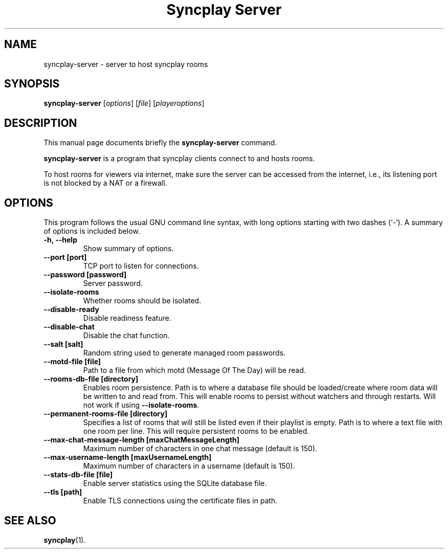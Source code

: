 .\"                                      Hey, EMACS: -*- nroff -*-
.\" (C) Copyright 2021 Bruno Kleinert <fuddl@debian.org>,
.\"
.\" First parameter, NAME, should be all caps
.\" Second parameter, SECTION, should be 1-8, maybe w/ subsection
.\" other parameters are allowed: see man(7), man(1)
.TH "Syncplay Server" 1 "February 7 2021"
.\" Please adjust this date whenever revising the manpage.
.\"
.\" Some roff macros, for reference:
.\" .nh        disable hyphenation
.\" .hy        enable hyphenation
.\" .ad l      left justify
.\" .ad b      justify to both left and right margins
.\" .nf        disable filling
.\" .fi        enable filling
.\" .br        insert line break
.\" .sp <n>    insert n+1 empty lines
.\" for manpage-specific macros, see man(7)
.SH NAME
syncplay-server \- server to host syncplay rooms
.SH SYNOPSIS
.B syncplay-server
.RI [ options ]
.RI [ file ]
.RI [ playeroptions ]
.SH DESCRIPTION
This manual page documents briefly the
.B syncplay-server
command.
.PP
.\" TeX users may be more comfortable with the \fB<whatever>\fP and
.\" \fI<whatever>\fP escape sequences to invode bold face and italics,
.\" respectively.
\fBsyncplay-server\fP is a program that syncplay clients connect to and hosts
rooms.

To host rooms for viewers via internet, make sure the server can be accessed
from the internet, i.e., its listening port is not blocked by a NAT or a
firewall.

.SH OPTIONS

This program follows the usual GNU command line syntax, with long
options starting with two dashes (`-').
A summary of options is included below.

.TP
.B \-h, \-\-help
Show summary of options.

.TP
.B \-\-port [port]
TCP port to listen for connections.

.TP
.B \-\-password [password]
Server password.

.TP
.B \-\-isolate\-rooms
Whether rooms should be isolated.

.TP
.B \-\-disable\-ready
Disable readiness feature.

.TP
.B \-\-disable\-chat
Disable the chat function.

.TP
.B \-\-salt [salt]
Random string used to generate managed room passwords.

.TP
.B \-\-motd\-file [file]
Path to a file from which motd (Message Of The Day) will be read.

.TP
.B \-\-rooms\-db-file [directory]
Enables room persistence. Path is to where a database file should be loaded/create where room data will be written to and read from. This will enable rooms to persist without watchers and through restarts. Will not work if using \fB\-\-isolate\-rooms\fP.

.TP
.B \-\-permanent\-rooms-file [directory]
Specifies a list of rooms that will still be listed even if their playlist is empty. Path is to where a text file with one room per line. This will require persistent rooms to be enabled.


.TP
.B \-\-max\-chat\-message\-length [maxChatMessageLength]
Maximum number of characters in one chat message (default is 150).

.TP
.B \-\-max\-username\-length [maxUsernameLength]
Maximum number of characters in a username (default is 150).

.TP
.B \-\-stats\-db\-file [file]
Enable server statistics using the SQLite database file.

.TP
.B \-\-tls [path]
Enable TLS connections using the certificate files in path.

.SH SEE ALSO
.BR syncplay (1).

